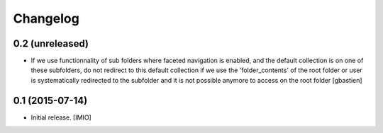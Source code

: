 Changelog
=========


0.2 (unreleased)
----------------

- If we use functionnality of sub folders where faceted navigation is enabled,
  and the default collection is on one of these subfolders, do not redirect to
  this default collection if we use the 'folder_contents' of the root folder or
  user is systematically redirected to the subfolder and it is not possible
  anymore to access on the root folder
  [gbastien]

0.1 (2015-07-14)
----------------

- Initial release.
  [IMIO]
